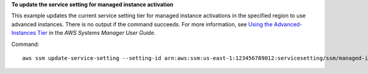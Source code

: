 **To update the service setting for managed instance activation**

This example updates the current service setting tier for managed instance activations in the specified region to use advanced instances.  There is no output if the command succeeds.  For more information, see `Using the Advanced-Instances Tier`_ in the *AWS Systems Manager User Guide*.

.. _`Using the Advanced-Instances Tier`: https://docs.aws.amazon.com/systems-manager/latest/userguide/systems-manager-managedinstances-advanced.html

Command::

   aws ssm update-service-setting --setting-id arn:aws:ssm:us-east-1:123456789012:servicesetting/ssm/managed-instance/activation-tier --setting-value advanced
   
